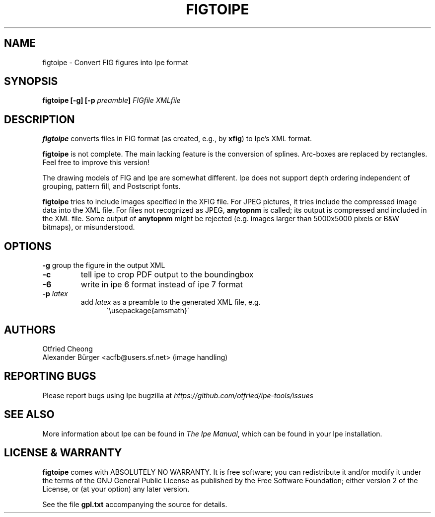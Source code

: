 .\"                                      Hey, EMACS: -*- nroff -*-
.\" First parameter, NAME, should be all caps
.\" Second parameter, SECTION, should be 1-8, maybe w/ subsection
.\" other parameters are allowed: see man(7), man(1)
.\" TeX users may be more comfortable with the \fB<whatever>\fP and
.\" \fI<whatever>\fP escape sequences to invode bold face and italics, 
.\" respectively.
.TH FIGTOIPE 1 "April 26, 2008"
.\" Please adjust this date whenever revising the manpage.
.\"
.\" Some roff macros, for reference:
.\" .nh        disable hyphenation
.\" .hy        enable hyphenation
.\" .ad l      left justify
.\" .ad b      justify to both left and right margins
.\" .nf        disable filling
.\" .fi        enable filling
.\" .br        insert line break
.\" .sp <n>    insert n+1 empty lines
.\" for manpage-specific macros, see man(7)
.SH NAME
figtoipe \- Convert FIG figures into Ipe format
.SH SYNOPSIS
.B figtoipe 
\fP[\-g] [\-p \fIpreamble\fP]
\fIFIGfile\fP \fIXMLfile\fP

.SH DESCRIPTION

\fBfigtoipe\fP converts files in FIG format (as created, e.g., by
\fBxfig\fP) to Ipe's XML format.

\fBfigtoipe\fP is not complete.  The main lacking feature is the
conversion of splines.  Arc-boxes are replaced by rectangles.  Feel
free to improve this version!

The drawing models of FIG and Ipe are somewhat different.  Ipe does
not support depth ordering independent of grouping, pattern fill, and
Postscript fonts.  

\fBfigtoipe\fP tries to include images specified in the XFIG file. For
JPEG pictures, it tries include the compressed image data into the XML
file. For files not recognized as JPEG, \fBanytopnm\fP is called; its
output is compressed and included in the XML file. Some output of
\fBanytopnm\fP might be rejected (e.g. images larger than 5000x5000
pixels or B&W bitmaps), or misunderstood.

.SH OPTIONS
.B \-g
group the figure in the output XML
.TP
.B \-c
tell ipe to crop PDF output to the boundingbox
.TP
.B \-6
write in ipe 6 format instead of ipe 7 format
.TP
.B \-p \fIlatex\fP
add \fIlatex\fP as a preamble to the generated XML file, e.g.
.nf
.in +.5i
\'\\usepackage{amsmath}\'
.in -.5i
.fi

.SH AUTHORS
.ft CW
.nf
\&Otfried Cheong
\&Alexander B\[:u]rger <acfb@users.sf.net> (image handling)
.ft R
.fi

.SH REPORTING BUGS
.ad l
Please report bugs using Ipe bugzilla at
.I "https://github.com/otfried/ipe-tools/issues"

.SH SEE ALSO
.ad l
More information about Ipe can be found in  
.IR "The Ipe Manual" ,
which can be found in your Ipe installation.

.SH LICENSE & WARRANTY
.ad l
\fBfigtoipe\fP comes with ABSOLUTELY NO WARRANTY. It is free software;
you can redistribute it and/or modify it under the terms of the GNU
General Public License as published by the Free Software Foundation;
either version 2 of the License, or (at your option) any later
version.

See the file \fBgpl.txt\fP accompanying the source for details.
